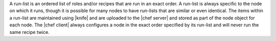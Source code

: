 .. The contents of this file are included in multiple topics.
.. This file should not be changed in a way that hinders its ability to appear in multiple documentation sets. 

A run-list is an ordered list of roles and/or recipes that are run in an exact order. A run-list is always specific to the node on which it runs, though it is possible for many nodes to have run-lists that are similar or even identical. The items within a run-list are maintained using |knife| and are uploaded to the |chef server| and stored as part of the node object for each node. The |chef client| always configures a node in the exact order specified by its run-list and will never run the same recipe twice.